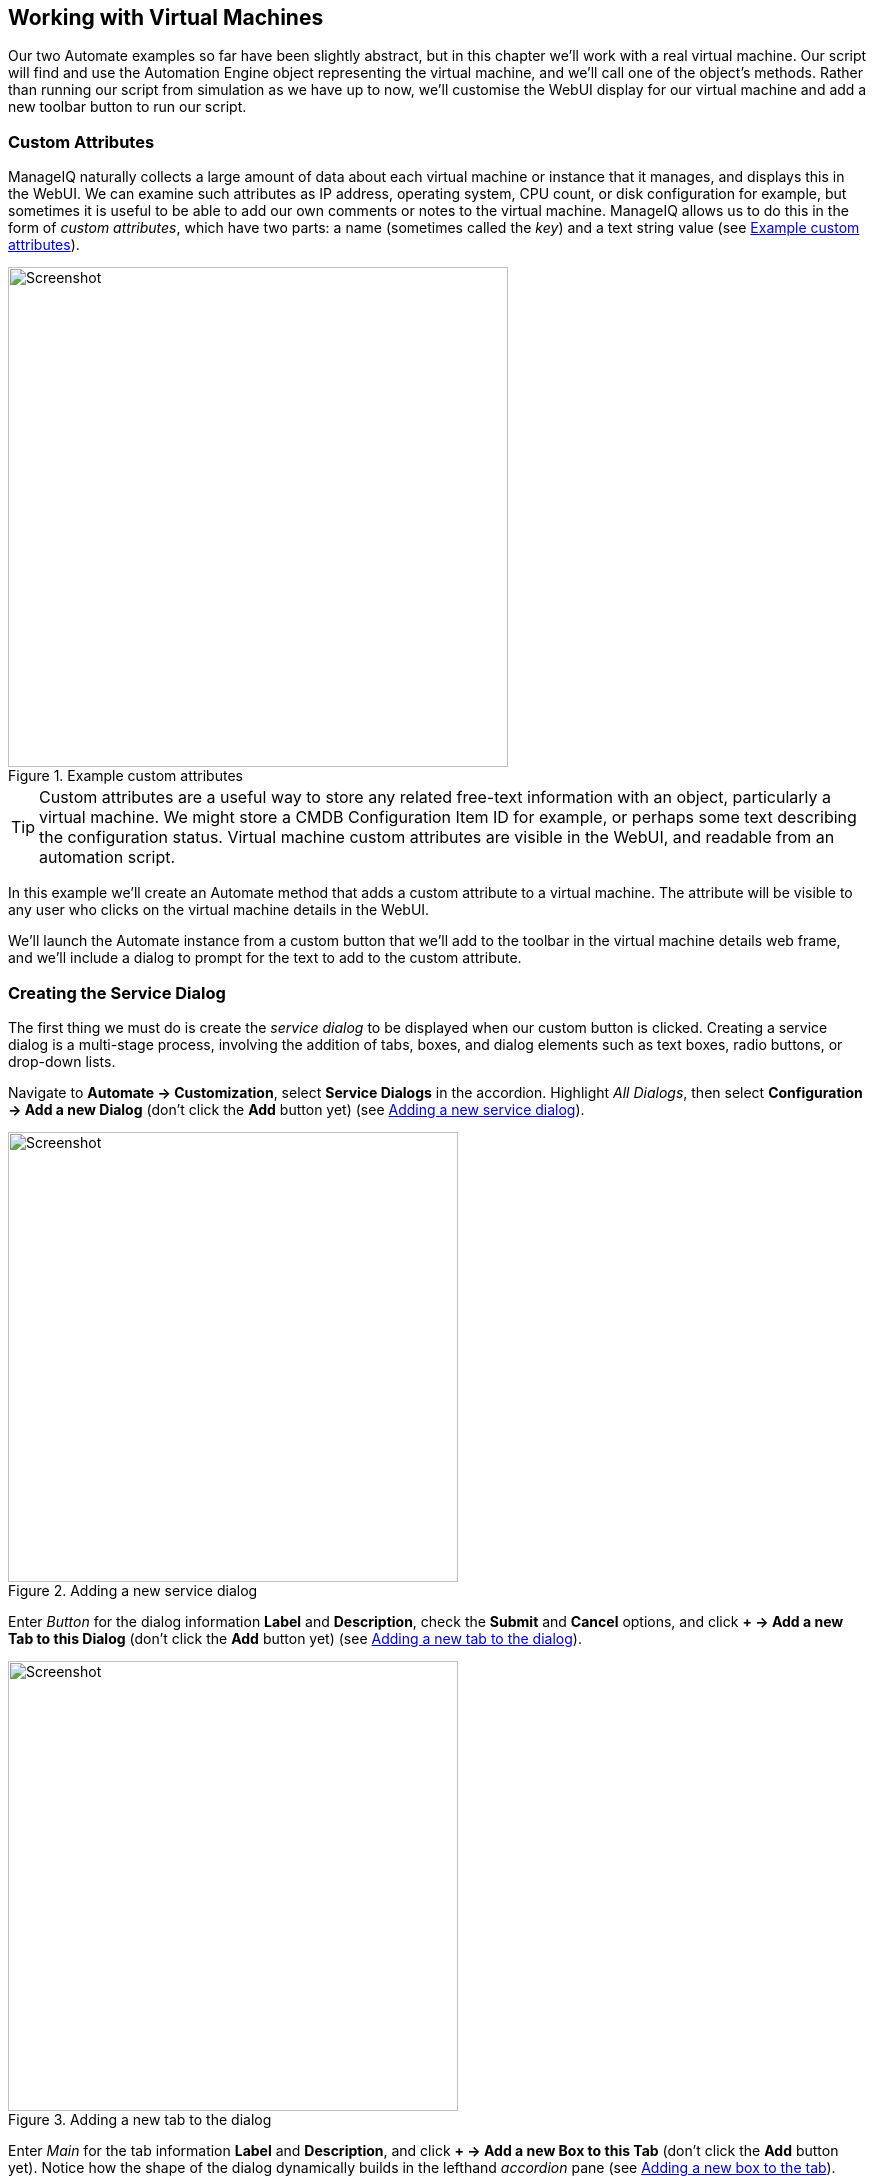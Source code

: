 [[working-with-virtual-machines]]
== Working with Virtual Machines

Our two Automate examples so far have been slightly abstract, but in this chapter we'll work with a real virtual machine. Our script will find and use the Automation Engine object representing the virtual machine, and we'll call one of the object's methods. Rather than running our script from simulation as we have up to now, we'll customise the WebUI display for our virtual machine and add a new toolbar button to run our script.

=== Custom Attributes

ManageIQ naturally collects a large amount of data about each virtual machine or instance that it manages, and displays this in the WebUI. We can examine such attributes as IP address, operating system, CPU count, or disk configuration for example, but sometimes it is useful to be able to add our own comments or notes to the virtual machine. ManageIQ allows us to do this in the form of _custom attributes_, which have two parts: a name (sometimes called the _key_) and a text string value (see <<c5i17>>).

[[c5i17]]
.Example custom attributes
image::part1/chapter5/images/screenshot17hd.png[Screenshot,500,align="center"]

[TIP]
Custom attributes are a useful way to store any related free-text information with an object, particularly a virtual machine. We might store a CMDB Configuration Item ID for example, or perhaps some text describing the configuration status. Virtual machine custom attributes are visible in the WebUI, and readable from an automation script.

In this example we'll create an Automate method that adds a custom attribute to a virtual machine. The attribute will be visible to any user who clicks on the virtual machine details in the WebUI.

We'll launch the Automate instance from a custom button that we'll add to the toolbar in the virtual machine details web frame, and we'll include a dialog to prompt for the text to add to the custom attribute.

=== Creating the Service Dialog

The first thing we must do is create the _service dialog_ to be displayed when our custom button is clicked. Creating a service dialog is a multi-stage process, involving the addition of tabs, boxes, and dialog elements such as text boxes, radio buttons, or drop-down lists.

Navigate to **Automate -> Customization**, select *Service Dialogs* in the accordion. Highlight __All Dialogs__, then select *Configuration -> Add a new Dialog* (don't click the *Add* button yet) (see <<c5i1>>).

[[c5i1]]
.Adding a new service dialog
image::part1/chapter5/images/screenshot1hd.png[Screenshot,450,align="center"]

Enter _Button_ for the dialog information *Label* and *Description*, check the *Submit* and *Cancel* options, and click *+ -> Add a new Tab to this Dialog* (don't click the *Add* button yet) (see <<c5i2>>).

[[c5i2]]
.Adding a new tab to the dialog
image::part1/chapter5/images/screenshot2hd.png[Screenshot,450,align="center"]

Enter _Main_ for the tab information *Label* and *Description*, and click *+ -> Add a new Box to this Tab* (don't click the *Add* button yet). Notice how the shape of the dialog dynamically builds in the lefthand _accordion_ pane (see <<c5i3>>).

[[c5i3]]
.Adding a new box to the tab
image::part1/chapter5/images/screenshot3hd.png[Screenshot,450,align="center"]

Enter _Custom Attribute_ for the box information *Label* and *Description*, and click *+ -> Add a new Element to this Box* (don't click the *Add* button yet). The dialog continues to take shape in the accordion (see <<c5i4>>).

[[c5i4]]
.Adding a new element to the box
image::part1/chapter5/images/screenshot4hd.png[Screenshot,450,align="center"]

We'll give the first element the *Label* of _Key_, the *Name* of _key_, and a *Type* of _Text Box_. Leave the other values as default (don't click the *Add* button yet). The *Key* attribute appears in the accordion as soon as we add the element Name (see <<c5i5>>).

[[c5i5]]
.Entering the element information
image::part1/chapter5/images/screenshot5hd.png[Screenshot,450,align="center"]

Click *+ -> Add a new Element to this Box* to create a second element. We'll give the second element the *Label* of _Value_, the *Name* of _value_, and a *Type* of _Text Box_. Leave the other values as default, and now, finally click the *Add* button. The completed dialog is saved and displayed (see <<c5i16>>).

[[c5i16]]
.The completed dialog
image::part1/chapter5/images/screenshot16hd.png[Screenshot,350,align="center"]

=== Creating the Instance and Method

We create a new instance in our _Methods_ class just as we did before, called __AddCustomAttribute__. We leave the **password**, *servername* and *username* schema fields blank, but add the value _add_custom_attribute_ in the *execute* field.

[TIP]
As we see here, defining attributes in our class schema doesn't mean that we have to use them in every instance created from the class. We can create generic class schemas that contain a number of attributes that the instances may need to use. 

==== The Code

Values entered into a dialog box are available to our method through +$evm.root+. The Automation Engine prefixes the dialog element names with "dialog_", so the values that we want to read are +$evm.root['dialog_key']+ and +$evm.root['dialog_value']+.

Our code for this example will be as follows:

[source,ruby]
----
$evm.log(:info, "add_custom_attribute started")
#
# Get the VM object
#
vm = $evm.root['vm']
#
# Get the dialog values
#
key   = $evm.root['dialog_key']
value = $evm.root['dialog_value']
#
# Set the custom attribute
#
vm.custom_set(key, value)
exit MIQ_OK
----

We create a new method in our _Methods_ class as we did before, and call it _add_custom_attribute_. We paste the code into the *Data* box, click *Validate*, then *Save*.

==== Create the /System Entry Point

To illustrate an alternative way of calling an instance, we're going to be creating our own entry point directly in the _/System/_ namespace, rather than redirecting through _Call_Instance_ as before footnote:[Most automation operations enter the Automate Datastore at _/System/Request_. _Call_Instance_ is already there as a "convenience" instance that we can call with arguments to redirect straight to our own instance, which is why we've used that up to now. There are occasions however when we need to create our own entry point directly in _/System/Request_, so this example illustrates how we do that.].

First we must copy the _ManageIQ/System/Request_ class into our own domain (see <<c5i7>>).

[[c5i7]]
.Copying the /System/Request class
image::part1/chapter5/images/screenshot7hd.png[Screenshot,450,align="center"]

Copy the class into the _ACME_ domain, and ensure that *Copy to same path* is selected.

Now we have to create a new instance of the class (see <<c5i8>>).

[[c5i8]]
.Adding a new instance to the copied /System/Request class
image::part1/chapter5/images/screenshot8hd.png[Screenshot,450,align="center"]

Give the new instance the name _AddCustomAttribute_. Enter _/General/Methods/AddCustomAttribute_ into the *rel1* field (see <<c5i9>>).

[[c5i9]]
.Setting the new instance name and rel1 field
image::part1/chapter5/images/screenshot9hd.png[Screenshot,380,align="center"]

=== Running Automation Scripts from a Button

ManageIQ allows us to extend the WebUI functionality by adding our own custom buttons to selected object types in the user interface. Rather than using the simulation feature of Automate as we did before, we're going to be launching this automation script from a custom button that we'll add to the virtual machine display object.

==== Creating the Button Group

Buttons are always displayed from a _Button Group_ drop-down list, so first we must create a new Button Group.

Navigate to **Automate -> Customization**, and select *Buttons* in the accordion. Now highlight **Object Types -> VM and Instance**, then select **Configuration -> Add a new Button Group** (see <<c5i10>>).

[[c5i10]]
.Adding a new button group
image::part1/chapter5/images/screenshot10hd.png[Screenshot,430,align="center"]

Set the *Button Group Text* and *Button Group Hover Text* to _VM Operations_. Select a suitable *Button Group Image* from the available drop-down list, and click the *Add* button to create the Button Group.

==== Creating the Button

Now that we have our Button Group, we can add a Button to it to call our script.

Highlight the new _VM Operations_ Button Group in the accordion, and select **Configuration -> Add a new Button** (see <<c5i11>>).

[[c5i11]]
.Adding a new button to the button group
image::part1/chapter5/images/screenshot11hd.png[Screenshot,430,align="center"]

Set the *Button Text* and *Button Hover Text* to _Add Custom Attribute_. Select a suitable *Button Image* from the available drop-down list, and pick our new _Button_ Dialog from the *Dialog* drop-down list. In the *Object Details* section we'll select the new _/System/Request_ instance that we created called _AddCustomAttribute_ (see <<c5i12>>).

[[c5i12]]
.Completing the button details
image::part1/chapter5/images/screenshot12hd.png[Screenshot,500,align="center"]

==== Running the Instance

If we navigate to a virtual machine in the WebUI and examine its details, we should see our new _VM Operations_ Button Group displayed in the toolbar. If we click the Button Group icon, we should see the button displayed as a drop-down (see <<c5i13>>).

[[c5i13]]
.The new button group and button added to the toolbar
image::part1/chapter5/images/screenshot13hd.png[Screenshot,450,align="center"]

If we click on the *Add Custom Attribute* button we should be presented with our dialog (see <<c5i14>>).

[[c5i14]]
.Completing the service dialog
image::part1/chapter5/images/screenshot14hd.png[Screenshot,430,align="center"]

Enter some text, click **Submit**, and wait a few seconds. We should see the new custom attribute displayed at the botton of the VM details pane (see <<c5i15>>).

[[c5i15]]
.The newly added custom attribute
image::part1/chapter5/images/screenshot15hd.png[Screenshot,450,align="center"]

=== Summary

In this chapter we've learnt several new useful skills. In our automation script we've seen how to work with the Automation Engine object representing a virtual machine. We've extended the WebUI functionality by creating a custom button, and we've added a service dialog to prompt our user for input. To top it off we've discovered the utility of custom attributes. Good work!

This has been a useful introduction to "real world" automation. Adding a custom button in this way to run a short automation script is fairly common in production environments. We would typically use a custom button to start a virtual machine backup, add a disk, reconfigure the number of CPUs or extend memory for example.

We can add buttons to the WebUI display toolbars for clusters, datastores, hosts and providers, but we most frequently add them to virtual machines as we have in this chapter, and services (which we cover in Part III).

==== Further Reading

https://access.redhat.com/articles/311753[ManageIQ: Using Custom Attributes]